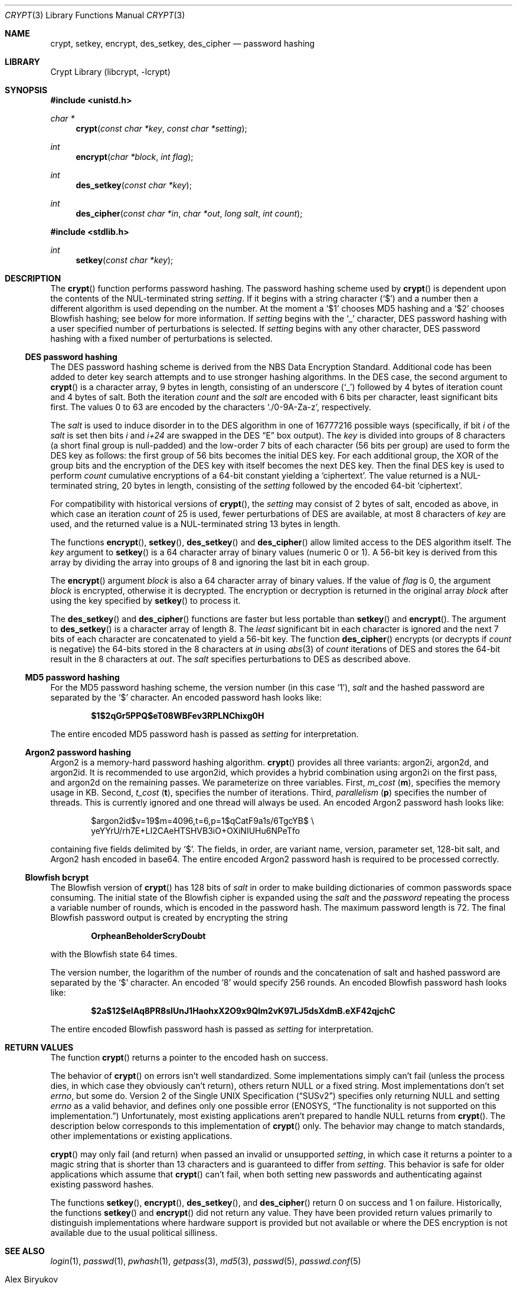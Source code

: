 .\"	$NetBSD: crypt.3,v 1.35 2023/01/17 14:27:11 uwe Exp $
.\"
.\" Copyright (c) 1989, 1991, 1993
.\"	The Regents of the University of California.  All rights reserved.
.\"
.\" Redistribution and use in source and binary forms, with or without
.\" modification, are permitted provided that the following conditions
.\" are met:
.\" 1. Redistributions of source code must retain the above copyright
.\"    notice, this list of conditions and the following disclaimer.
.\" 2. Redistributions in binary form must reproduce the above copyright
.\"    notice, this list of conditions and the following disclaimer in the
.\"    documentation and/or other materials provided with the distribution.
.\" 3. Neither the name of the University nor the names of its contributors
.\"    may be used to endorse or promote products derived from this software
.\"    without specific prior written permission.
.\"
.\" THIS SOFTWARE IS PROVIDED BY THE REGENTS AND CONTRIBUTORS ``AS IS'' AND
.\" ANY EXPRESS OR IMPLIED WARRANTIES, INCLUDING, BUT NOT LIMITED TO, THE
.\" IMPLIED WARRANTIES OF MERCHANTABILITY AND FITNESS FOR A PARTICULAR PURPOSE
.\" ARE DISCLAIMED.  IN NO EVENT SHALL THE REGENTS OR CONTRIBUTORS BE LIABLE
.\" FOR ANY DIRECT, INDIRECT, INCIDENTAL, SPECIAL, EXEMPLARY, OR CONSEQUENTIAL
.\" DAMAGES (INCLUDING, BUT NOT LIMITED TO, PROCUREMENT OF SUBSTITUTE GOODS
.\" OR SERVICES; LOSS OF USE, DATA, OR PROFITS; OR BUSINESS INTERRUPTION)
.\" HOWEVER CAUSED AND ON ANY THEORY OF LIABILITY, WHETHER IN CONTRACT, STRICT
.\" LIABILITY, OR TORT (INCLUDING NEGLIGENCE OR OTHERWISE) ARISING IN ANY WAY
.\" OUT OF THE USE OF THIS SOFTWARE, EVEN IF ADVISED OF THE POSSIBILITY OF
.\" SUCH DAMAGE.
.\"
.\"     @(#)crypt.3	8.2 (Berkeley) 12/11/93
.\"
.Dd October 20, 2021
.Dt CRYPT 3
.Os
.Sh NAME
.Nm crypt ,
.Nm setkey ,
.Nm encrypt ,
.Nm des_setkey ,
.Nm des_cipher
.Nd password hashing
.Sh LIBRARY
.Lb libcrypt
.Sh SYNOPSIS
.In unistd.h
.Ft "char *"
.Fn crypt "const char *key" "const char *setting"
.Ft int
.Fn encrypt "char *block" "int flag"
.Ft int
.Fn des_setkey "const char *key"
.Ft int
.Fn des_cipher "const char *in" "char *out" "long salt" "int count"
.In stdlib.h
.Ft int
.Fn setkey "const char *key"
.Sh DESCRIPTION
The
.Fn crypt
function
performs password hashing.
The password hashing scheme used by
.Fn crypt
is dependent upon the contents of the
.Tn NUL Ns -terminated
string
.Ar setting .
If it begins
with a string character
.Pq Ql $
and a number then a different algorithm is used depending on the number.
At the moment a
.Ql $1
chooses MD5 hashing and a
.Ql $2
chooses Blowfish hashing; see below for more information.
If
.Ar setting
begins with the
.Ql _
character,
.Tn DES
password hashing with a user specified number of
perturbations is selected.
If
.Ar setting
begins with any other character,
.Tn DES
password hashing with a fixed
number of perturbations is selected.
.Ss DES password hashing
The
.Tn DES
password hashing scheme is derived from the
.Tn NBS
Data Encryption Standard.
Additional code has been added to deter key search attempts and to use
stronger hashing algorithms.
In the
.Tn DES
case, the second argument to
.Fn crypt
is a character array, 9 bytes in length, consisting of an underscore
.Pq Ql _
followed by 4 bytes of iteration count and 4 bytes of salt.
Both the iteration
.Fa count
and the
.Fa salt
are encoded with 6 bits per character, least significant bits first.
The values 0 to 63 are encoded by the characters
.Ql ./0-9A-Za-z ,
respectively.
.Pp
The
.Fa salt
is used to induce disorder in to the
.Tn DES
algorithm
in one of 16777216
possible ways
(specifically, if bit
.Em i
of the
.Ar salt
is set then bits
.Em i
and
.Em i+24
are swapped in the
.Tn DES
.Dq E
box output).
The
.Ar key
is divided into groups of 8 characters (a short final group is null-padded)
and the low-order 7 bits of each character (56 bits per group) are
used to form the
.Tn DES
key as follows: the first group of 56 bits becomes the initial
.Tn DES
key.
For each additional group, the XOR of the group bits and the encryption of the
.Tn DES
key with itself becomes the next
.Tn DES
key.
Then the final
.Tn DES
key is used to perform
.Ar count
cumulative encryptions of a 64-bit constant yielding a
.Sq ciphertext .
The value returned is a
.Tn NUL Ns -terminated
string, 20 bytes in length, consisting
of the
.Ar setting
followed by the encoded 64-bit
.Sq ciphertext .
.Pp
For compatibility with historical versions of
.Fn crypt ,
the
.Ar setting
may consist of 2 bytes of salt, encoded as above, in which case an
iteration
.Ar count
of 25 is used, fewer perturbations of
.Tn DES
are available, at most 8
characters of
.Ar key
are used, and the returned value is a
.Tn NUL Ns -terminated
string 13 bytes in length.
.Pp
The
functions
.Fn encrypt ,
.Fn setkey ,
.Fn des_setkey
and
.Fn des_cipher
allow limited access to the
.Tn DES
algorithm itself.
The
.Ar key
argument to
.Fn setkey
is a 64 character array of
binary values (numeric 0 or\~1).
A 56-bit key is derived from this array by dividing the array
into groups of 8 and ignoring the last bit in each group.
.Pp
The
.Fn encrypt
argument
.Fa block
is also a 64 character array of
binary values.
If the value of
.Fa flag
is 0,
the argument
.Fa block
is encrypted, otherwise it
is decrypted.
The encryption or decryption is returned in the original
array
.Fa block
after using the
key specified
by
.Fn setkey
to process it.
.Pp
The
.Fn des_setkey
and
.Fn des_cipher
functions are faster but less portable than
.Fn setkey
and
.Fn encrypt .
The argument to
.Fn des_setkey
is a character array of length 8.
The
.Em least
significant bit in each character is ignored and the next 7 bits of each
character are concatenated to yield a 56-bit key.
The function
.Fn des_cipher
encrypts (or decrypts if
.Fa count
is negative) the 64-bits stored in the 8 characters at
.Fa in
using
.Xr abs 3
of
.Fa count
iterations of
.Tn DES
and stores the 64-bit result in the 8 characters at
.Fa out .
The
.Fa salt
specifies perturbations to
.Tn DES
as described above.
.Ss MD5 password hashing
For the
.Tn MD5
password hashing scheme, the version number (in this case
.Ql 1 ) ,
.Fa salt
and the hashed password are separated
by the
.Ql $
character.
An encoded password hash looks like:
.Pp
.Dl "$1$2qGr5PPQ$eT08WBFev3RPLNChixg0H"
.Pp
The entire encoded MD5 password hash is passed as
.Fa setting
for interpretation.
.Ss Argon2 password hashing
Argon2 is a memory-hard password hashing algorithm.
.Fn crypt
provides all three variants: argon2i, argon2d, and argon2id.
It is recommended to use argon2id, which provides a hybrid combination
using argon2i on the first pass, and argon2d on the remaining
passes.
We parameterize on three variables.
First,
.Va m_cost ( Li m ) ,
specifies the memory usage in
.Tn KB .
Second,
.Va t_cost ( Li t ) ,
specifies the number of iterations.
Third,
.Va parallelism ( Li p )
specifies the number of threads.
This is currently ignored and one thread will always be used.
An encoded Argon2 password hash looks like:
.Bd -literal -offset indent
$argon2id$v=19$m=4096,t=6,p=1$qCatF9a1s/6TgcYB$ \e
   yeYYrU/rh7E+LI2CAeHTSHVB3iO+OXiNIUHu6NPeTfo
.Ed
.Pp
containing five fields delimited by
.Ql $ .
The fields, in order, are variant name, version, parameter set,
128-bit salt, and Argon2 hash encoded in base64.
The entire encoded Argon2 password hash is required to be processed
correctly.
.Ss "Blowfish" bcrypt
The
.Tn Blowfish
version of
.Fn crypt
has 128 bits of
.Fa salt
in order to make building dictionaries of common passwords space consuming.
The initial state of the
.Tn Blowfish
cipher is expanded using the
.Fa salt
and the
.Fa password
repeating the process a variable number of rounds, which is encoded in
the password hash.
The maximum password length is 72.
The final Blowfish password output is created by encrypting the string
.Pp
.Dl OrpheanBeholderScryDoubt
.Pp
with the
.Tn Blowfish
state 64 times.
.Pp
The version number, the logarithm of the number of rounds and
the concatenation of salt and hashed password are separated by the
.Ql $
character.
An encoded
.Sq 8
would specify 256 rounds.
An encoded Blowfish password hash looks like:
.Pp
.Dl "$2a$12$eIAq8PR8sIUnJ1HaohxX2O9x9Qlm2vK97LJ5dsXdmB.eXF42qjchC"
.Pp
The entire encoded Blowfish password hash is passed as
.Fa setting
for interpretation.
.Sh RETURN VALUES
The function
.Fn crypt
returns a pointer to the encoded hash on success.
.Pp
The behavior of
.Fn crypt
on errors isn't well standardized.
Some implementations simply can't fail (unless the process dies, in which
case they obviously can't return), others return
.Dv NULL
or a fixed string.
Most implementations don't set
.Va errno ,
but some do.
.St -susv2
specifies
only returning
.Dv NULL
and setting
.Va errno
as a valid behavior, and defines
only one possible error
.Er ( ENOSYS ,
.Dq "The functionality is not supported on this implementation." )
Unfortunately, most existing applications aren't prepared to handle
.Dv NULL
returns from
.Fn crypt .
The description below corresponds to this implementation of
.Fn crypt
only.
The behavior may change to match standards, other implementations or existing
applications.
.Pp
.Fn crypt
may only fail (and return) when passed an invalid or unsupported
.Fa setting ,
in which case it returns a pointer to a magic string that is shorter than 13
characters and is guaranteed to differ from
.Fa setting .
This behavior is safe for older applications which assume that
.Fn crypt
can't fail, when both setting new passwords and authenticating against
existing password hashes.
.Pp
The functions
.Fn setkey ,
.Fn encrypt ,
.Fn des_setkey ,
and
.Fn des_cipher
return 0 on success and 1 on failure.
Historically, the functions
.Fn setkey
and
.Fn encrypt
did not return any value.
They have been provided return values primarily to distinguish
implementations where hardware support is provided but not
available or where the
.Tn DES
encryption is not available due to the
usual political silliness.
.Sh SEE ALSO
.Xr login 1 ,
.Xr passwd 1 ,
.Xr pwhash 1 ,
.Xr getpass 3 ,
.Xr md5 3 ,
.Xr passwd 5 ,
.Xr passwd.conf 5
.Rs
.%T "Argon2: the memory-hard function for password hashing and other applications"
.%A Alex Biryukov
.%A Daniel Dinu
.%A Dmitry Khovratovich
.%D 2017
.%I University of Luxembourg
.%U https://www.password-hashing.net/
.Re
.Rs
.%T "Mathematical Cryptology for Computer Scientists and Mathematicians"
.%A Wayne Patterson
.%D 1987
.%N ISBN 0-8476-7438-X
.Re
.Rs
.%T "Password Security: A Case History"
.%A R. Morris
.%A Ken Thompson
.%J "Communications of the ACM"
.%V vol. 22
.%P pp. 594-597
.%D Nov. 1979
.Re
.Rs
.%T "DES will be Totally Insecure within Ten Years"
.%A M.E. Hellman
.%J "IEEE Spectrum"
.%V vol. 16
.%P pp. 32-39
.%D July 1979
.Re
.Sh HISTORY
A rotor-based
.Fn crypt
function appeared in
.At v6 .
The current style
.Fn crypt
first appeared in
.At v7 .
.Sh BUGS
Dropping the
.Em least
significant bit in each character of the argument to
.Fn des_setkey
is ridiculous.
.Pp
The
.Fn crypt
function leaves its result in an internal static object and returns
a pointer to that object.
Subsequent calls to
.Fn crypt
will modify the same object.
.Pp
Before
.Nx 6.0
.Fn crypt
returned either
.Dv NULL
or
.Li \*q:\*q
on error.
.Pp
The term
.Sq encryption
for password hashing does not match the terminology of modern
cryptography, but the name of the library is entrenched.
.Pp
A library for password hashing has no business directly exposing the
.Tn DES
cipher itself, which is obsolete and broken as a cipher.

